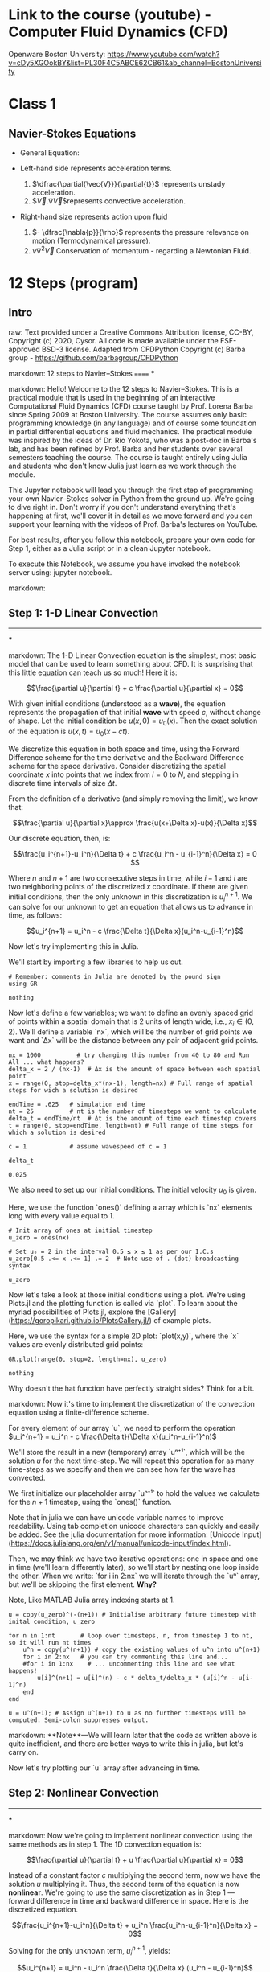#+STARTUP: showall

* Link to the course (youtube) - Computer Fluid Dynamics (CFD)
Openware Boston University:
https://www.youtube.com/watch?v=cDy5XGOokBY&list=PL30F4C5ABCE62CB61&ab_channel=BostonUniversity

* Class 1
** Navier-Stokes Equations
- General Equation:
    \begin{equation}
            \begin{aligned}
            \dfrac{\partial{\vec{V}}}{\partial{t}} + \vec{V}.\nabla{\vec{V}} = - \dfrac{\nabla{p}}{\rho} + \nu{}\nabla^2{\vec{V}}
            \end{aligned}
    \end{equation}
- Left-hand side represents acceleration terms.
  1) $\dfrac{\partial{\vec{V}}}{\partial{t}}$ represents unstady acceleration.
  2) $\vec{V}.\nabla{\vec{V}}$represents convective acceleration.
- Right-hand size represents action upon fluid
  1. $- \dfrac{\nabla{p}}{\rho}$ represents the pressure relevance on motion (Termodynamical pressure).
  2. $\nu{}\nabla^2{\vec{V}}$ Conservation of momentum - regarding a Newtonian Fluid.
 

* 12 Steps (program)
** Intro
raw:
Text provided under a Creative Commons Attribution license, CC-BY, Copyright (c) 2020, Cysor.  All code is made available under the FSF-approved BSD-3 license. Adapted from CFDPython Copyright (c) Barba group - https://github.com/barbagroup/CFDPython

markdown:
12 steps to Navier–Stokes
======
***

markdown:
Hello! Welcome to the 12 steps to Navier–Stokes. This is a practical module that is used in the beginning of an interactive Computational Fluid Dynamics (CFD) course taught by Prof. Lorena Barba since Spring 2009 at Boston University. The course assumes only basic programming knowledge (in any language) and of course some foundation in partial differential equations and fluid mechanics. The practical module was inspired by the ideas of Dr. Rio Yokota, who was a post-doc in Barba's lab, and has been refined by Prof. Barba and her students over several semesters teaching the course. The course is taught entirely using Julia and students who don't know Julia just learn as we work through the module.

This Jupyter notebook will lead you through the first step of programming your own Navier–Stokes solver in Python from the ground up. We're going to dive right in. Don't worry if you don't understand everything that's happening at first, we'll cover it in detail as we move forward and you can support your learning with the videos of Prof. Barba's lectures on YouTube.

For best results, after you follow this notebook, prepare your own code for Step 1, either as a Julia script or in a clean Jupyter notebook.

To execute this Notebook, we assume you have invoked the notebook server using: jupyter notebook.

markdown:
** Step 1: 1-D Linear Convection
-----
***

markdown:
The 1-D Linear Convection equation is the simplest, most basic model that can be used to learn something about CFD. It is surprising that this little equation can teach us so much! Here it is:

$$\frac{\partial u}{\partial t} + c \frac{\partial u}{\partial x} = 0$$

With given initial conditions (understood as a *wave*), the equation represents the propagation of that initial *wave* with speed $c$, without change of shape. Let the initial condition be $u(x,0)=u_0(x)$. Then the exact solution of the equation is $u(x,t)=u_0(x-ct)$.

We discretize this equation in both space and time, using the Forward Difference scheme for the time derivative and the Backward Difference scheme for the space derivative. Consider discretizing the spatial coordinate $x$ into points that we index from $i=0$ to $N$, and stepping in discrete time intervals of size $\Delta t$.

From the definition of a derivative (and simply removing the limit), we know that:

$$\frac{\partial u}{\partial x}\approx \frac{u(x+\Delta x)-u(x)}{\Delta x}$$

Our discrete equation, then, is:

$$\frac{u_i^{n+1}-u_i^n}{\Delta t} + c \frac{u_i^n - u_{i-1}^n}{\Delta x} = 0 $$

Where $n$ and $n+1$ are two consecutive steps in time, while $i-1$ and $i$ are two neighboring points of the discretized $x$ coordinate. If there are given initial conditions, then the only unknown in this discretization is $u_i^{n+1}$.  We can solve for our unknown to get an equation that allows us to advance in time, as follows:

$$u_i^{n+1} = u_i^n - c \frac{\Delta t}{\Delta x}(u_i^n-u_{i-1}^n)$$

Now let's try implementing this in Julia.  

We'll start by importing a few libraries to help us out.

#+NAME: 1e870f15-0800-4fe5-9a4c-a6dbb818cdc6
#+begin_src julia-vterm :session localhost :result output
# Remember: comments in Julia are denoted by the pound sign
using GR
#+end_src

#+RESULTS: 1e870f15-0800-4fe5-9a4c-a6dbb818cdc6
: nothing

Now let's define a few variables; we want to define an evenly spaced grid of points within a spatial domain that is 2 units of length wide, i.e., $x_i\in(0,2)$.  We'll define a variable `nx`, which will be the number of grid points we want and `Δx` will be the distance between any pair of adjacent grid points.  

#+NAME: 49df800d-6fb9-4642-b3e6-37efcd1675c3
#+begin_src julia-vterm :session localhost :result output
nx = 1000          # try changing this number from 40 to 80 and Run All ... what happens?
delta_x = 2 / (nx-1)  # Δx is the amount of space between each spatial point
x = range(0, stop=delta_x*(nx-1), length=nx) # Full range of spatial steps for wich a solution is desired

endTime = .625   # simulation end time
nt = 25          # nt is the number of timesteps we want to calculate
delta_t = endTime/nt  # Δt is the amount of time each timestep covers
t = range(0, stop=endTime, length=nt) # Full range of time steps for which a solution is desired

c = 1            # assume wavespeed of c = 1

delta_t
#+end_src

#+RESULTS: 49df800d-6fb9-4642-b3e6-37efcd1675c3
: 0.025

We also need to set up our initial conditions. The initial velocity $u_0$ is given.

\begin{equation}
\begin{aligned}
u(x)=
\begin{cases}
u(x) = 2, \, D_1: \, 0.5 \leq x \leq 1\\
u(x) = 1,  \, D_2: \, \left(0 < x < 0.5 \right) \, \cup \, \left( 1 < x < 2 \right)
\end{cases}
\end{aligned}
\end{equation}

Here, we use the function `ones()` defining a array which is `nx` elements long with every value equal to 1.
#+NAME: d681b770-b2c8-417b-81ee-8f3f4ed8e376
#+begin_src julia-vterm :session localhost :results silent
# Init array of ones at initial timestep
u_zero = ones(nx) 

# Set u₀ = 2 in the interval 0.5 ≤ x ≤ 1 as per our I.C.s
u_zero[0.5 .<= x .<= 1] .= 2  # Note use of . (dot) broadcasting syntax

u_zero
#+end_src

Now let's take a look at those initial conditions using a plot.  We're
using Plots.jl and the plotting function is called via `plot`. To
learn about the myriad possibilities of Plots.jl, explore the
[Gallery](https://goropikari.github.io/PlotsGallery.jl/) of example
plots.

Here, we use the syntax for a simple 2D plot: `plot(x,y)`, where the
`x` values are evenly distributed grid points:

#+NAME: f350edd9-3439-4c19-93d5-ddd29ec8b3b0
#+begin_src julia-vterm :session localhost :result output
GR.plot(range(0, stop=2, length=nx), u_zero)
#+end_src

#+RESULTS: f350edd9-3439-4c19-93d5-ddd29ec8b3b0
: nothing

Why doesn't the hat function have perfectly straight sides? Think for a bit.

markdown:
Now it's time to implement the discretization of the convection equation using a finite-difference scheme.  

For every element of our array `u`, we need to perform the operation $u_i^{n+1} = u_i^n - c \frac{\Delta t}{\Delta x}(u_i^n-u_{i-1}^n)$

We'll store the result in a new (temporary) array `uⁿ⁺¹`, which will be the solution $u$ for the next time-step.  We will repeat this operation for as many time-steps as we specify and then we can see how far the wave has convected.  

We first initialize our placeholder array `uⁿ⁺¹` to hold the values we calculate for the $n+1$ timestep, using the `ones()` function. 

Note that in julia we can have unicode variable names to improve readability. Using tab completion unicode characters can quickly and easily be added. See the julia documentation for more information: [Unicode Input](https://docs.julialang.org/en/v1/manual/unicode-input/index.html).

Then, we may think we have two iterative operations: one in space and one in time (we'll learn differently later), so we'll start by nesting one loop inside the other. When we write: `for i in 2:nx` we will iterate through the `uⁿ` array, but we'll be skipping the first element. *Why?*

Note, Like MATLAB Julia array indexing starts at 1.

#+begin_src julia-vterm :session main :result output
u = copy(u_zero)^(-(n+1)) # Initialise arbitrary future timestep with inital condition, u_zero

for n in 1:nt       # loop over timesteps, n, from timestep 1 to nt, so it will run nt times
    u^n = copy(u^(n+1)) # copy the existing values of u^n into u^(n+1)
    for i in 2:nx   # you can try commenting this line and...
    #for i in 1:nx    # ... uncommenting this line and see what happens!
        u[i]^(n+1) = u[i]^(n) - c * delta_t/delta_x * (u[i]^n - u[i-1]^n)
    end
end

u = u^(n+1); # Assign u^(n+1) to u as no further timesteps will be computed. Semi-colon suppresses output.
#+end_src

#+RESULTS:


markdown:
**Note**—We will learn later that the code as written above is quite inefficient, and there are better ways to write this in julia, but let's carry on.

Now let's try plotting our `u` array after advancing in time.

** Step 2: Nonlinear Convection
-----
***

markdown:
Now we're going to implement nonlinear convection using the same methods as in step 1.  The 1D convection equation is:

$$\frac{\partial u}{\partial t} + u \frac{\partial u}{\partial x} = 0$$

Instead of a constant factor $c$ multiplying the second term, now we have the solution $u$ multiplying it. Thus, the second term of the equation is now *nonlinear*. We're going to use the same discretization as in Step 1 — forward difference in time and backward difference in space. Here is the discretized equation.

$$\frac{u_i^{n+1}-u_i^n}{\Delta t} + u_i^n \frac{u_i^n-u_{i-1}^n}{\Delta x} = 0$$

Solving for the only unknown term, $u_i^{n+1}$, yields:

$$u_i^{n+1} = u_i^n - u_i^n \frac{\Delta t}{\Delta x} (u_i^n - u_{i-1}^n)$$

markdown:
As before, the Julia code starts by loading the necessary libraries. Then, we declare some variables that determine the discretization in space and time (you should experiment by changing these parameters to see what happens). Then, we create the initial condition $u_0$ by initializing the array for the solution using $u_0 = 2\ @\ 0.5 \leq x \leq 1$  and $u_0 = 1$ everywhere else in $(0,2)$ (i.e., a hat function).

#+begin_src julia-vterm :session localhost :result output
  # Spatial Steps
  nx = 41
  delta_x = 2 / (nx - 1)
  x = range(0, stop=delta_x*(nx-1), length=nx)
  
  # Time Steps
  nt = 20
  delta_t = 0.025
  t = range(0, stop=delta_t*nt, length=nt)
  
  # Inital Condition
  U_zero = ones(nx)          # Initalise u with ones
  U_zero[0.5 .<= x .<= 1] .= 2 # Set u₀ = 2 in the interval 0.5 ≤ x ≤ 1 as per our I.C.s
  
   u = copy(u_zero)^(t+1); # Initialise arbitrary future timestep with inital condition, u₀
#+end_src

#+RESULTS:


markdown:
The code snippet below is *unfinished*. We have copied over the line from [Step 1](./01_Step_1.ipynb) that executes the time-stepping update. Can you edit this code to execute the nonlinear convection instead?

#+begin_src julia-vterm :session main :result output
2^(3+1)
#+end_src

#+RESULTS:
: 16


#+begin_src julia-vterm :session localhost :result output
  for n in 1:nt  #iterate through time
      u^n = copy(u^(n+1)) ##copy the existing values of u into un
      for i in 2:nx  ##now we'll iterate through the u array
       ###This is the line from Step 1, copied exactly.  Edit it for our new equation.
       ###then uncomment it and run the cell to evaluate Step 2       
          u[i] = (u^n[i] - u^n[i] * delta_t/delta_x * (u^n[i] - u^n[i-1]))^(-n-1)
      end
  end
  
  u=u^(nt+1)
  GR.plot(x, u) ##Plot the results
#+end_src

#+RESULTS:


